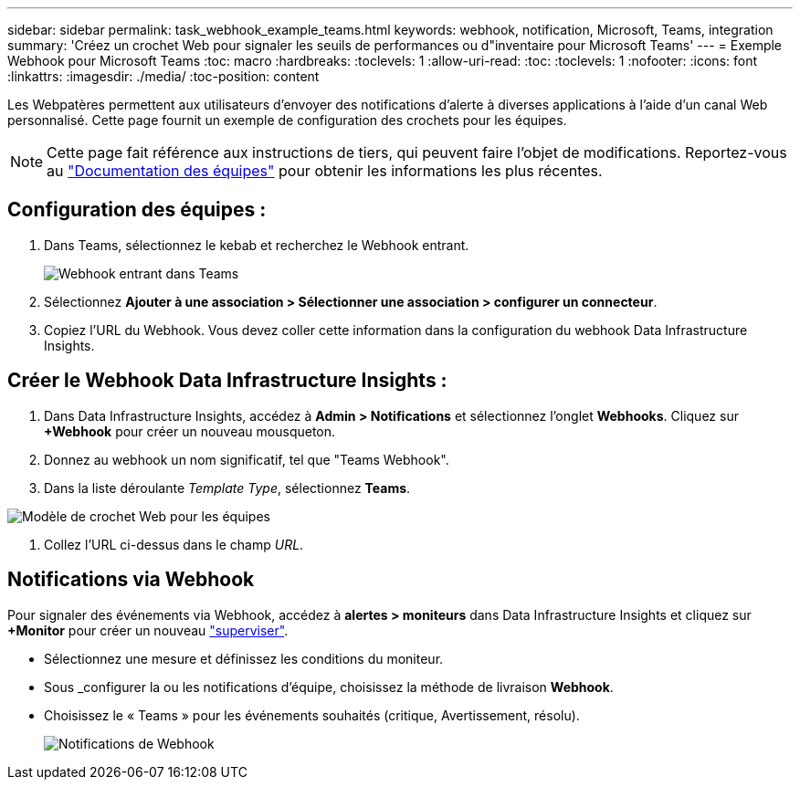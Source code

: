 ---
sidebar: sidebar 
permalink: task_webhook_example_teams.html 
keywords: webhook, notification, Microsoft, Teams, integration 
summary: 'Créez un crochet Web pour signaler les seuils de performances ou d"inventaire pour Microsoft Teams' 
---
= Exemple Webhook pour Microsoft Teams
:toc: macro
:hardbreaks:
:toclevels: 1
:allow-uri-read: 
:toc: 
:toclevels: 1
:nofooter: 
:icons: font
:linkattrs: 
:imagesdir: ./media/
:toc-position: content


[role="lead"]
Les Webpatères permettent aux utilisateurs d'envoyer des notifications d'alerte à diverses applications à l'aide d'un canal Web personnalisé. Cette page fournit un exemple de configuration des crochets pour les équipes.


NOTE: Cette page fait référence aux instructions de tiers, qui peuvent faire l'objet de modifications. Reportez-vous au link:https://docs.microsoft.com/en-us/microsoftteams/platform/webhooks-and-connectors/how-to/add-incoming-webhook["Documentation des équipes"] pour obtenir les informations les plus récentes.



== Configuration des équipes :

. Dans Teams, sélectionnez le kebab et recherchez le Webhook entrant.
+
image:Webhooks_Teams_Create_Webhook.png["Webhook entrant dans Teams"]

. Sélectionnez *Ajouter à une association > Sélectionner une association > configurer un connecteur*.
. Copiez l'URL du Webhook. Vous devez coller cette information dans la configuration du webhook Data Infrastructure Insights.




== Créer le Webhook Data Infrastructure Insights :

. Dans Data Infrastructure Insights, accédez à *Admin > Notifications* et sélectionnez l'onglet *Webhooks*. Cliquez sur *+Webhook* pour créer un nouveau mousqueton.
. Donnez au webhook un nom significatif, tel que "Teams Webhook".
. Dans la liste déroulante _Template Type_, sélectionnez *Teams*.


image:Webhooks-Teams_example.png["Modèle de crochet Web pour les équipes"]

. Collez l'URL ci-dessus dans le champ _URL_.




== Notifications via Webhook

Pour signaler des événements via Webhook, accédez à *alertes > moniteurs* dans Data Infrastructure Insights et cliquez sur *+Monitor* pour créer un nouveau link:task_create_monitor.html["superviser"].

* Sélectionnez une mesure et définissez les conditions du moniteur.
* Sous _configurer la ou les notifications d'équipe, choisissez la méthode de livraison *Webhook*.
* Choisissez le « Teams » pour les événements souhaités (critique, Avertissement, résolu).
+
image:Webhooks_Teams_Notifications.png["Notifications de Webhook"]


